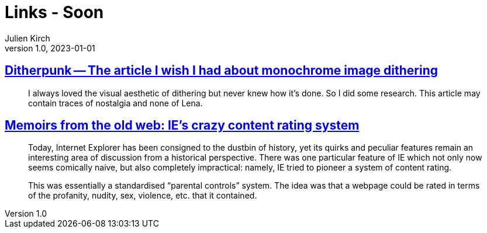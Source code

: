 = Links - Soon
Julien Kirch
v1.0, 2023-01-01
:article_lang: en
:figure-caption!:
:article_description: 

== link:https://surma.dev/things/ditherpunk/[Ditherpunk -- The article I wish I had about monochrome image dithering]

[quote]
____
I always loved the visual aesthetic of dithering but never knew how it’s done. So I did some research. This article may contain traces of nostalgia and none of Lena.
____


== link:https://www.devever.net/~hl/pics[Memoirs from the old web: IE's crazy content rating system]

[quote]
____
Today, Internet Explorer has been consigned to the dustbin of history,
yet its quirks and peculiar features remain an interesting area of
discussion from a historical perspective. There was one particular
feature of IE which not only now seems comically naive, but also
completely impractical: namely, IE tried to pioneer a system of content
rating.

This was essentially a standardised "`parental controls`" system. The idea
was that a webpage could be rated in terms of the profanity, nudity,
sex, violence, etc. that it contained.
____

